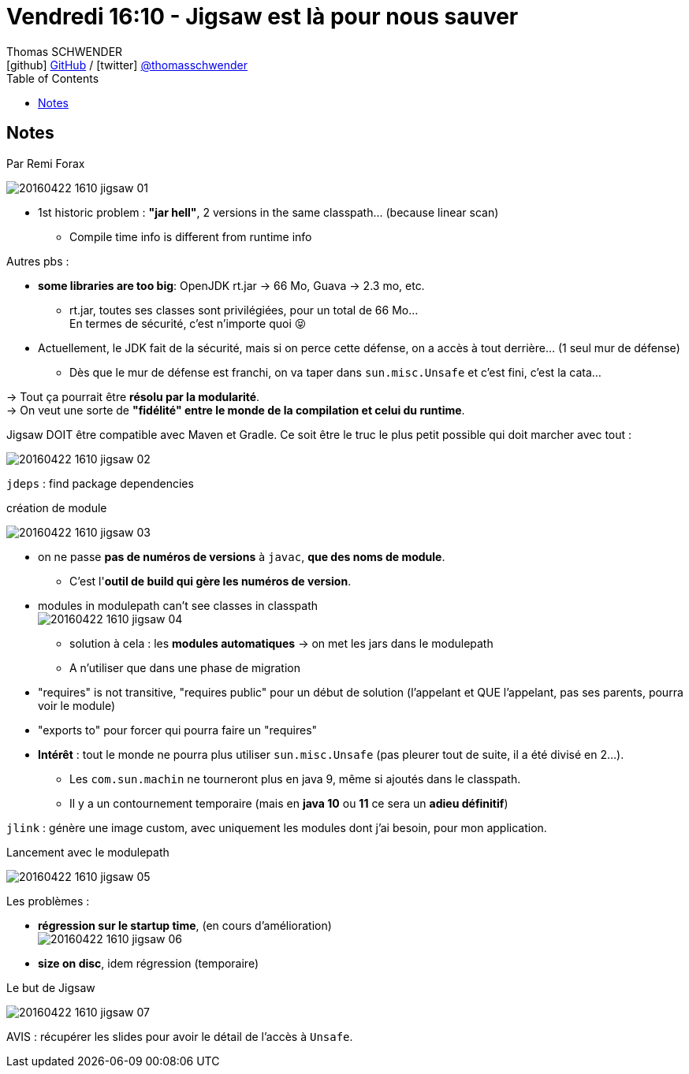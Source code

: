 = Vendredi 16:10 - Jigsaw est là pour nous sauver
Thomas SCHWENDER <icon:github[] https://github.com/Ardemius/[GitHub] / icon:twitter[role="aqua"] https://twitter.com/thomasschwender[@thomasschwender]>
// Handling GitHub admonition blocks icons
ifndef::env-github[:icons: font]
ifdef::env-github[]
:status:
:outfilesuffix: .adoc
:caution-caption: :fire:
:important-caption: :exclamation:
:note-caption: :paperclip:
:tip-caption: :bulb:
:warning-caption: :warning:
endif::[]
:imagesdir: ./images
:source-highlighter: highlightjs
:highlightjs-languages: asciidoc
// We must enable experimental attribute to display Keyboard, button, and menu macros
:experimental:
// Next 2 ones are to handle line breaks in some particular elements (list, footnotes, etc.)
:lb: pass:[<br> +]
:sb: pass:[<br>]
// check https://github.com/Ardemius/personal-wiki/wiki/AsciiDoctor-tips for tips on table of content in GitHub
:toc: macro
:toclevels: 4
// To number the sections of the table of contents
//:sectnums:
// Add an anchor with hyperlink before the section title
:sectanchors:
// To turn off figure caption labels and numbers
:figure-caption!:
// Same for examples
//:example-caption!:
// To turn off ALL captions
// :caption:

toc::[]

== Notes

Par Remi Forax

image::20160422-1610_jigsaw_01.jpg[]

* 1st historic problem : *"jar hell"*, 2 versions in the same classpath... (because linear scan)
    ** Compile time info is different from runtime info

Autres pbs :

    * *some libraries are too big*: OpenJDK rt.jar -> 66 Mo, Guava -> 2.3 mo, etc.
        ** rt.jar, toutes ses classes sont privilégiées, pour un total de 66 Mo... +
        En termes de sécurité, c'est n'importe quoi 😝 
    * Actuellement, le JDK fait de la sécurité, mais si on perce cette défense, on a accès à tout derrière... (1 seul mur de défense)
        ** Dès que le mur de défense est franchi, on va taper dans `sun.misc.Unsafe` et c'est fini, c'est la cata...

-> Tout ça pourrait être *résolu par la modularité*. +
-> On veut une sorte de *"fidélité" entre le monde de la compilation et celui du runtime*.

Jigsaw DOIT être compatible avec Maven et Gradle.
Ce soit être le truc le plus petit possible qui doit marcher avec tout : 

image::20160422-1610_jigsaw_02.jpg[]

`jdeps` : find package dependencies

.création de module
image:20160422-1610_jigsaw_03.jpg[]

* on ne passe *pas de numéros de versions* à `javac`, *que des noms de module*.
    ** C'est l'*outil de build qui gère les numéros de version*. 
* modules in modulepath can't see classes in classpath +
image:20160422-1610_jigsaw_04.jpg[]
    ** solution à cela : les *modules automatiques* -> on met les jars dans le modulepath 
    ** A n'utiliser que dans une phase de migration
* "requires" is not transitive, "requires public" pour un début de solution (l'appelant et QUE l'appelant, pas ses parents, pourra voir le module)
* "exports to" pour forcer qui pourra faire un "requires"

//-

* *Intérêt* : tout le monde ne pourra plus utiliser `sun.misc.Unsafe` (pas pleurer tout de suite, il a été divisé en 2...). 
    ** Les `com.sun.machin` ne tourneront plus en java 9, même si ajoutés dans le classpath.
    ** Il y a un contournement temporaire (mais en *java 10* ou *11* ce sera un *adieu définitif*)

`jlink` : génère une image custom, avec uniquement les modules dont j'ai besoin, pour mon application.

.Lancement avec le modulepath
image:20160422-1610_jigsaw_05.jpg[]

Les problèmes :

    * *régression sur le startup time*, (en cours d'amélioration) +
    image:20160422-1610_jigsaw_06.jpg[]
    * *size on disc*, idem régression (temporaire)

.Le but de Jigsaw
image:20160422-1610_jigsaw_07.jpg[]

AVIS : récupérer les slides pour avoir le détail de l'accès à `Unsafe`.



